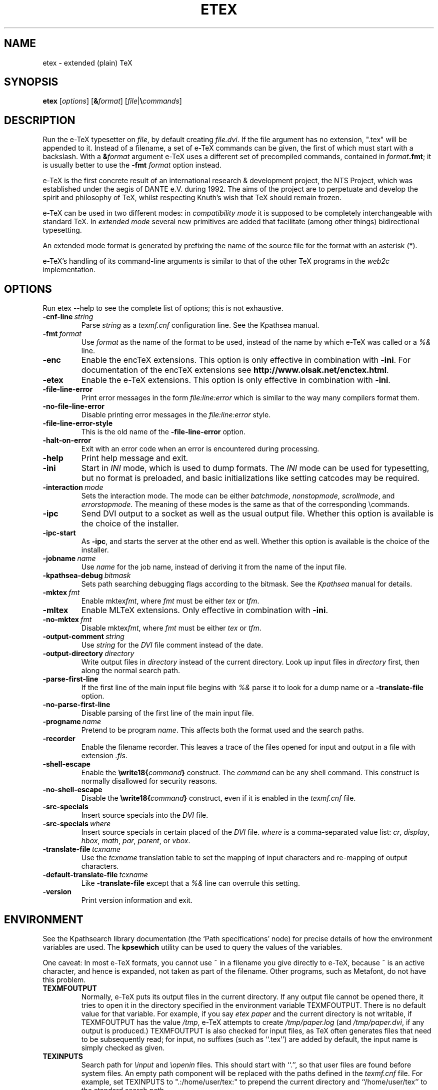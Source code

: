 .TH ETEX 1 "6 August 2019" "Web2C @VERSION@"
.\"=====================================================================
.if n .ds MF Metafont
.if t .ds MF Metafont
.if t .ds TX \fRT\\h'-0.1667m'\\v'0.20v'E\\v'-0.20v'\\h'-0.125m'X\fP
.if n .ds TX TeX
.ie t .ds OX \fIT\v'+0.25m'E\v'-0.25m'X\fP
.el .ds OX TeX
.\" BX definition must follow TX so BX can use TX
.if t .ds BX \fRB\s-2IB\s0\fP\*(TX
.if n .ds BX BibTeX
.\" LX definition must follow TX so LX can use TX
.if t .ds LX \fRL\\h'-0.36m'\\v'-0.15v'\s-2A\s0\\h'-0.15m'\\v'0.15v'\fP\*(TX
.if n .ds LX LaTeX
.if t .ds AX \fRA\\h'-0.1667m'\\v'0.20v'M\\v'-0.20v'\\h'-0.125m'S\fP\*(TX
.if n .ds AX AmSTeX
.if t .ds AY \fRA\\h'-0.1667m'\\v'0.20v'M\\v'-0.20v'\\h'-0.125m'S\fP\*(LX
.if n .ds AY AmSLaTeX
.if n .ds WB Web
.if t .ds WB W\s-2EB\s0
.\"=====================================================================
.SH NAME
etex \- extended (plain) TeX
.SH SYNOPSIS
.B etex
.RI [ options ]
.RI [ \fB&\fPformat ]
.RI [ file | \fB\e\fPcommands ]
.\"=====================================================================
.SH DESCRIPTION
Run the e-\*(TX typesetter on
.IR file ,
by default creating
.IR file.dvi .
If the file argument has no extension, ".tex" will be appended to it. 
Instead of a filename, a set of e-\*(TX commands can be given, the first
of which must start with a backslash.
With a 
.BI & format
argument e-\*(TX uses a different set of precompiled commands,
contained in
.IR format\fB.fmt\fP ;
it is usually better to use the
.B -fmt
.I format
option instead.
.PP
e-\*(TX is the first concrete result of an international research &
development project, the NTS Project, which was established under the
aegis of DANTE e.V. during 1992. The aims of the project are to
perpetuate and develop the spirit and philosophy of \*(TX, whilst
respecting Knuth's wish that \*(TX should remain frozen.
.PP
e-\*(TX can be used in two different modes: in
.I compatibility mode
it is supposed to be completely interchangeable with standard \*(TX.
In
.I extended mode
several new primitives are added that facilitate (among other things)
bidirectional typesetting.
.PP
An extended mode format is generated by prefixing the name of the
source file for the format with an asterisk (*).
.PP
e-\*(TX's handling of its command-line arguments is similar to that of
the other \*(TX programs in the
.I web2c
implementation.
.\"=====================================================================
.SH OPTIONS
Run etex --help to see the complete list of options; this is not
exhaustive.
.TP
.BI -cnf-line \ string
Parse
.I string
as a
.I texmf.cnf
configuration line.  See the Kpathsea manual.
.TP
.BI -fmt \ format
Use
.I format
as the name of the format to be used, instead of the name by which
e-\*(TX was called or a
.I %&
line.
.TP
.B -enc
Enable the enc\*(TX extensions.  This option is only effective in
combination with
.BR -ini .
For documentation of the enc\*(TX extensions see
.BR http://www.olsak.net/enctex.html .
.TP
.B -etex
Enable the e-\*(TX extensions.  This option is only effective in
combination with
.BR -ini .
.TP
.B -file-line-error
Print error messages in the form
.I file:line:error
which is similar to the way many compilers format them.
.TP
.B -no-file-line-error
Disable printing error messages in the
.I file:line:error
style.
.TP
.B -file-line-error-style
This is the old name of the
.B -file-line-error
option.
.TP
.B -halt-on-error
Exit with an error code when an error is encountered during processing.
.TP
.B -help
Print help message and exit.
.TP
.B -ini
Start in
.I INI
mode, which is used to dump formats.  The
.I INI
mode can be used for typesetting, but no format is preloaded, and
basic initializations like setting catcodes may be required.
.TP
.BI -interaction \ mode
Sets the interaction mode.  The mode can be either
.IR batchmode ,
.IR nonstopmode ,
.IR scrollmode ,
and
.IR errorstopmode .
The meaning of these modes is the same as that of the corresponding
\ecommands.
.TP
.B -ipc
Send DVI output to a socket as well as the usual output file.  Whether
this option is available is the choice of the installer.
.TP
.B -ipc-start
As
.BR -ipc ,
and starts the server at the other end as well.  Whether this option
is available is the choice of the installer.
.TP
.BI -jobname \ name
Use
.I name
for the job name, instead of deriving it from the name of the input file.
.TP
.BI -kpathsea-debug \ bitmask
Sets path searching debugging flags according to the bitmask.  See the
.I Kpathsea
manual for details.
.TP
.BI -mktex \ fmt
Enable
.RI mktex fmt ,
where
.I fmt
must be either
.I tex
or
.IR tfm .
.TP
.B -mltex
Enable ML\*(TX extensions.  Only effective in combination with
.BR -ini .
.TP
.BI -no-mktex \ fmt
Disable
.RI mktex fmt ,
where
.I fmt
must be either
.I tex
or
.IR tfm .
.TP
.BI -output-comment \ string
Use
.I string
for the
.I DVI
file comment instead of the date.
.TP
.BI -output-directory \ directory
Write output files in
.I directory
instead of the current directory.  Look up input files in
.I directory
first, then along the normal search path.
.TP
.B -parse-first-line
If the first line of the main input file begins with
.I %&
parse it to look for a dump name or a
.B -translate-file
option.
.TP
.B -no-parse-first-line
Disable parsing of the first line of the main input file.
.TP
.BI -progname \ name
Pretend to be program
.IR name .
This affects both the format used and the search paths.
.TP
.B -recorder
Enable the filename recorder.  This leaves a trace of the files opened
for input and output in a file with extension
.IR .fls .
.TP
.B -shell-escape
Enable the
.BI \ewrite18{ command }
construct.  The
.I command
can be any shell command.  This construct is normally
disallowed for security reasons.
.TP
.B -no-shell-escape
Disable the
.BI \ewrite18{ command }
construct, even if it is enabled in the
.I texmf.cnf
file.
.TP
.B -src-specials
Insert source specials into the
.I DVI
file.
.TP
.BI -src-specials \ where
Insert source specials in certain placed of the
.I DVI
file.
.I where
is a comma-separated value list:
.IR cr ,
.IR display ,
.IR hbox ,
.IR math ,
.IR par ,
.IR parent ,
or
.IR vbox .
.TP
.BI -translate-file \ tcxname
Use the
.I tcxname
translation table to set the mapping of input characters and
re-mapping of output characters.
.TP
.BI -default-translate-file \ tcxname
Like
.B -translate-file
except that a
.I %&
line can overrule this setting.
.TP
.B -version
Print version information and exit.
.\"=====================================================================
.SH ENVIRONMENT
See the Kpathsearch library documentation (the `Path specifications'
node) for precise details of how the environment variables are used.
The
.B kpsewhich
utility can be used to query the values of the variables.
.PP
One caveat: In most e-\*(TX formats, you cannot use ~ in a filename you
give directly to e-\*(TX, because ~ is an active character, and hence is
expanded, not taken as part of the filename.  Other programs, such as
\*(MF, do not have this problem.
.PP
.TP
.B TEXMFOUTPUT
Normally, e-\*(TX puts its output files in the current directory.  If
any output file cannot be opened there, it tries to open it in the
directory specified in the environment variable TEXMFOUTPUT.
There is no default value for that variable.  For example, if you say
.I etex paper
and the current directory is not writable, if TEXMFOUTPUT has
the value
.IR /tmp ,
e-\*(TX attempts to create
.I /tmp/paper.log
(and
.IR /tmp/paper.dvi ,
if any output is produced.)  TEXMFOUTPUT is also checked for input
files, as \*(TX often generates files that need to be subsequently
read; for input, no suffixes (such as ``.tex'') are added by default,
the input name is simply checked as given.
.TP
.B TEXINPUTS
Search path for
.I \einput
and
.I \eopenin
files.
This should start with ``.'', so
that user files are found before system files.  An empty path
component will be replaced with the paths defined in the
.I texmf.cnf
file.  For example, set TEXINPUTS to ".:/home/user/tex:" to prepend the
current directory and ``/home/user/tex'' to the standard search path.
.TP
.B TEXFORMATS
Search path for format files.
.TP
.B TEXPOOL
search path for
.B etex
internal strings.
.TP
.B TEXEDIT
Command template for switching to editor.  The default, usually
.BR vi ,
is set when e-\*(TX is compiled.
.TP
.B TFMFONTS
Search path for font metric
.RI ( .tfm )
files.
.\"=====================================================================
.SH FILES
The location of the files mentioned below varies from system to
system.  Use the
.B kpsewhich
utility to find their locations.
.TP
.I etex.pool
Text file containing e-\*(TX's internal strings.
.TP
.I texfonts.map
Filename mapping definitions.
.TP
.I *.tfm
Metric files for e-\*(TX's fonts.
.TP
.I *.fmt
Predigested e-\*(TX format (.\|fmt) files.
.\"=====================================================================
.SH NOTES
Starting with version 1.40, pdf\*(TX incorporates the e-\*(TX
extensions, so in this installation e\*(TX may be just a symbolic link to
pdf\*(TX.  See 
.BR pdftex (1).
This manual page is not meant to be exhaustive.  The complete
documentation for this version of e-\*(TX can be found in the info
manual
.IR "Web2C: A TeX implementation" .
.\"=====================================================================
.SH BUGS
This version of e-\*(TX implements a number of optional extensions.
In fact, many of these extensions conflict to a greater or lesser
extent with the definition of e-\*(TX.  When such extensions are
enabled, the banner printed when e-\*(TX starts is changed to print
.B e-TeXk
instead of
.BR e-TeX .
.PP
This version of e-\*(TX fails to trap arithmetic overflow when
dimensions are added or subtracted.  Cases where this occurs are rare,
but when it does the generated
.I DVI
file will be invalid.
.\"=====================================================================
.SH "SEE ALSO"
.BR pdftex (1),
.BR tex (1),
.BR mf (1).
.\"=====================================================================
.SH AUTHORS
e-\*(TX was developed by Peter Breitenlohner and the NTS team; Peter
later continued its development outside of the team.
.PP
\*(TX was designed by Donald E. Knuth,
who implemented it using his \*(WB system for Pascal programs.
It was ported to Unix at Stanford by Howard Trickey, and
at Cornell by Pavel Curtis.
The version now offered with the Unix \*(TX distribution is that
generated by the \*(WB to C system
.RB ( web2c ),
originally written by Tomas Rokicki and Tim Morgan.
.PP
The enc\*(TX extensions were written by Petr Olsak.

